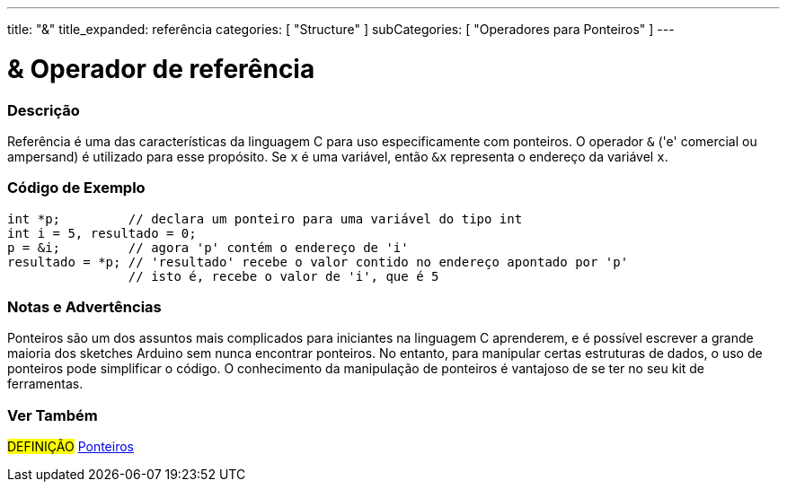 ---
title: "&"
title_expanded: referência
categories: [ "Structure" ]
subCategories: [ "Operadores para Ponteiros" ]
---

= & Operador de referência


// OVERVIEW SECTION STARTS
[#overview]
--

[float]
=== Descrição
Referência é uma das características da linguagem C para uso especificamente com ponteiros.  O operador `&` ('e' comercial ou ampersand) é utilizado para esse propósito. Se `x` é uma variável, então `&x` representa o endereço da variável `x`.
[%hardbreaks]

--
// OVERVIEW SECTION ENDS



// HOW TO USE SECTION STARTS
[#howtouse]
--

[float]
=== Código de Exemplo

[source,arduino]
----

int *p;         // declara um ponteiro para uma variável do tipo int
int i = 5, resultado = 0;
p = &i;         // agora 'p' contém o endereço de 'i'
resultado = *p; // 'resultado' recebe o valor contido no endereço apontado por 'p'
                // isto é, recebe o valor de 'i', que é 5

----
[%hardbreaks]

[float]
=== Notas e Advertências
Ponteiros são um dos assuntos mais complicados para iniciantes na linguagem C aprenderem, e é possível escrever a grande maioria dos sketches Arduino sem nunca encontrar ponteiros. No entanto, para manipular certas estruturas de dados, o uso de ponteiros pode simplificar o código. O conhecimento da manipulação de ponteiros é vantajoso de se ter no seu kit de ferramentas.
[%hardbreaks]


--
// HOW TO USE SECTION ENDS




// SEE ALSO SECTION BEGINS
[#see_also]
--

[float]
=== Ver Também

[role="language"]

[role="definition"]
#DEFINIÇÃO#  https://pt.wikipedia.org/wiki/Ponteiro_(programa%C3%A7%C3%A3o)[Ponteiros^] +
--
// SEE ALSO SECTION ENDS
